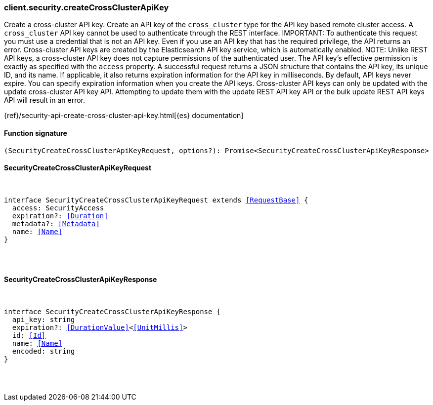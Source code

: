 [[reference-security-create_cross_cluster_api_key]]

////////
===========================================================================================================================
||                                                                                                                       ||
||                                                                                                                       ||
||                                                                                                                       ||
||        ██████╗ ███████╗ █████╗ ██████╗ ███╗   ███╗███████╗                                                            ||
||        ██╔══██╗██╔════╝██╔══██╗██╔══██╗████╗ ████║██╔════╝                                                            ||
||        ██████╔╝█████╗  ███████║██║  ██║██╔████╔██║█████╗                                                              ||
||        ██╔══██╗██╔══╝  ██╔══██║██║  ██║██║╚██╔╝██║██╔══╝                                                              ||
||        ██║  ██║███████╗██║  ██║██████╔╝██║ ╚═╝ ██║███████╗                                                            ||
||        ╚═╝  ╚═╝╚══════╝╚═╝  ╚═╝╚═════╝ ╚═╝     ╚═╝╚══════╝                                                            ||
||                                                                                                                       ||
||                                                                                                                       ||
||    This file is autogenerated, DO NOT send pull requests that changes this file directly.                             ||
||    You should update the script that does the generation, which can be found in:                                      ||
||    https://github.com/elastic/elastic-client-generator-js                                                             ||
||                                                                                                                       ||
||    You can run the script with the following command:                                                                 ||
||       npm run elasticsearch -- --version <version>                                                                    ||
||                                                                                                                       ||
||                                                                                                                       ||
||                                                                                                                       ||
===========================================================================================================================
////////

[discrete]
[[client.security.createCrossClusterApiKey]]
=== client.security.createCrossClusterApiKey

Create a cross-cluster API key. Create an API key of the `cross_cluster` type for the API key based remote cluster access. A `cross_cluster` API key cannot be used to authenticate through the REST interface. IMPORTANT: To authenticate this request you must use a credential that is not an API key. Even if you use an API key that has the required privilege, the API returns an error. Cross-cluster API keys are created by the Elasticsearch API key service, which is automatically enabled. NOTE: Unlike REST API keys, a cross-cluster API key does not capture permissions of the authenticated user. The API key’s effective permission is exactly as specified with the `access` property. A successful request returns a JSON structure that contains the API key, its unique ID, and its name. If applicable, it also returns expiration information for the API key in milliseconds. By default, API keys never expire. You can specify expiration information when you create the API keys. Cross-cluster API keys can only be updated with the update cross-cluster API key API. Attempting to update them with the update REST API key API or the bulk update REST API keys API will result in an error.

{ref}/security-api-create-cross-cluster-api-key.html[{es} documentation]

[discrete]
==== Function signature

[source,ts]
----
(SecurityCreateCrossClusterApiKeyRequest, options?): Promise<SecurityCreateCrossClusterApiKeyResponse>
----

[discrete]
==== SecurityCreateCrossClusterApiKeyRequest

[pass]
++++
<pre>
++++
interface SecurityCreateCrossClusterApiKeyRequest extends <<RequestBase>> {
  access: SecurityAccess
  expiration?: <<Duration>>
  metadata?: <<Metadata>>
  name: <<Name>>
}

[pass]
++++
</pre>
++++
[discrete]
==== SecurityCreateCrossClusterApiKeyResponse

[pass]
++++
<pre>
++++
interface SecurityCreateCrossClusterApiKeyResponse {
  api_key: string
  expiration?: <<DurationValue>><<<UnitMillis>>>
  id: <<Id>>
  name: <<Name>>
  encoded: string
}

[pass]
++++
</pre>
++++
